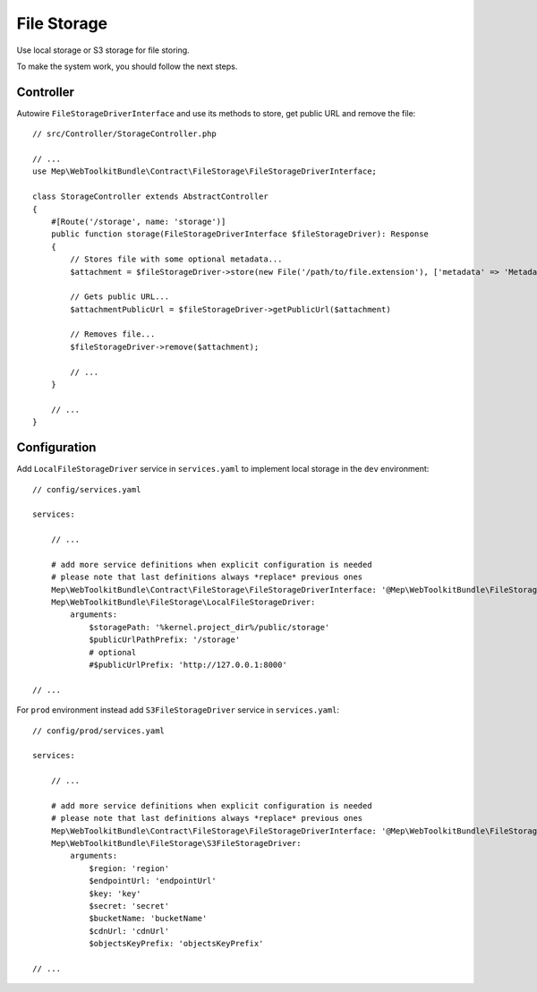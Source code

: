 File Storage
============

Use local storage or S3 storage for file storing.

To make the system work, you should follow the next steps.

Controller
----------

Autowire ``FileStorageDriverInterface`` and use its methods to store, get public URL and remove the file::

    // src/Controller/StorageController.php

    // ...
    use Mep\WebToolkitBundle\Contract\FileStorage\FileStorageDriverInterface;

    class StorageController extends AbstractController
    {
        #[Route('/storage', name: 'storage')]
        public function storage(FileStorageDriverInterface $fileStorageDriver): Response
        {
            // Stores file with some optional metadata...
            $attachment = $fileStorageDriver->store(new File('/path/to/file.extension'), ['metadata' => 'Metadata']);

            // Gets public URL...
            $attachmentPublicUrl = $fileStorageDriver->getPublicUrl($attachment)

            // Removes file...
            $fileStorageDriver->remove($attachment);

            // ...
        }

        // ...
    }

Configuration
-------------

Add ``LocalFileStorageDriver`` service in ``services.yaml`` to implement local storage in the ``dev`` environment::

    // config/services.yaml

    services:

        // ...

        # add more service definitions when explicit configuration is needed
        # please note that last definitions always *replace* previous ones
        Mep\WebToolkitBundle\Contract\FileStorage\FileStorageDriverInterface: '@Mep\WebToolkitBundle\FileStorage\LocalFileStorageDriver'
        Mep\WebToolkitBundle\FileStorage\LocalFileStorageDriver:
            arguments:
                $storagePath: '%kernel.project_dir%/public/storage'
                $publicUrlPathPrefix: '/storage'
                # optional
                #$publicUrlPrefix: 'http://127.0.0.1:8000'

    // ...

For ``prod`` environment instead add ``S3FileStorageDriver`` service in ``services.yaml``::

    // config/prod/services.yaml

    services:

        // ...

        # add more service definitions when explicit configuration is needed
        # please note that last definitions always *replace* previous ones
        Mep\WebToolkitBundle\Contract\FileStorage\FileStorageDriverInterface: '@Mep\WebToolkitBundle\FileStorage\S3FileStorageDriver'
        Mep\WebToolkitBundle\FileStorage\S3FileStorageDriver:
            arguments:
                $region: 'region'
                $endpointUrl: 'endpointUrl'
                $key: 'key'
                $secret: 'secret'
                $bucketName: 'bucketName'
                $cdnUrl: 'cdnUrl'
                $objectsKeyPrefix: 'objectsKeyPrefix'

    // ...

